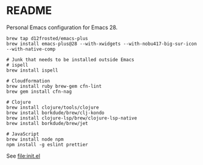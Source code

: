 * README

  Personal Emacs configuration for Emacs 28.

  #+begin_src shell
    brew tap d12frosted/emacs-plus
    brew install emacs-plus@28 --with-xwidgets --with-nobu417-big-sur-icon --with-native-comp

    # Junk that needs to be installed outside Emacs
    # ispell
    brew install ispell
    
    # Cloudformation
    brew install ruby brew-gem cfn-lint
    brew gem install cfn-nag

    # Clojure
    brew install clojure/tools/clojure
    brew install borkdude/brew/clj-kondo
    brew install clojure-lsp/brew/clojure-lsp-native
    brew install borkdude/brew/jet

    # JavaScript
    brew install node npm
    npm install -g eslint prettier
  #+end_src
  
  See [[file:init.el]]
